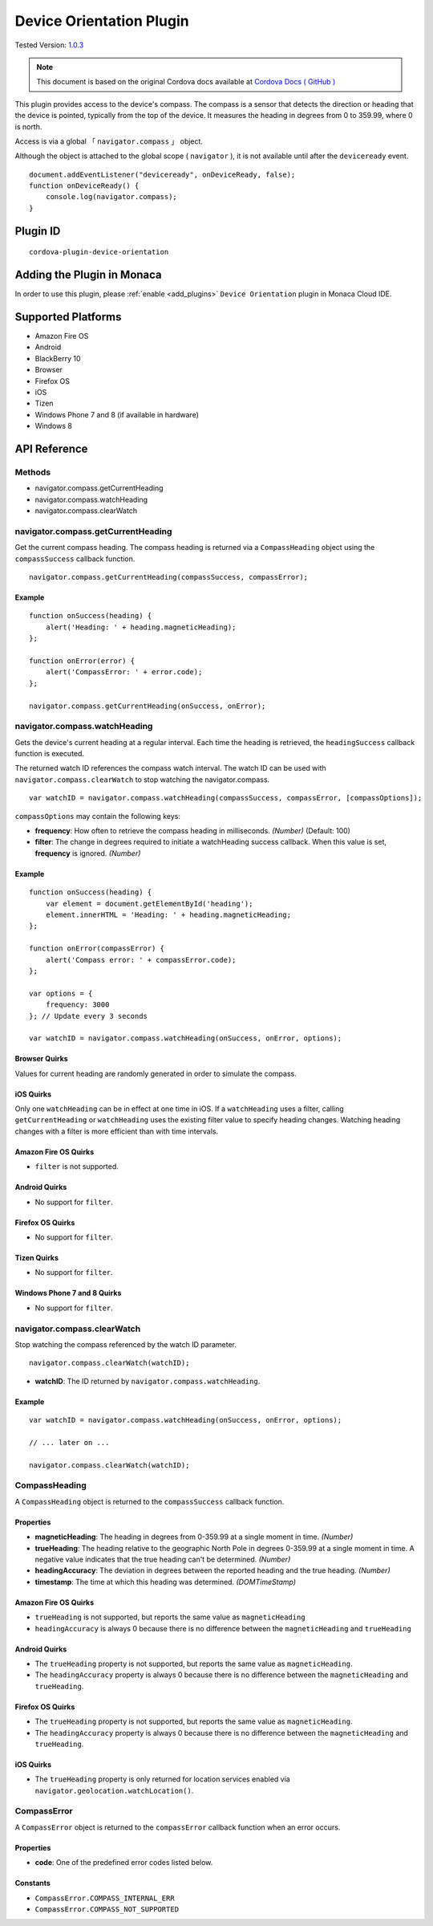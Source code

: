 .. raw:: html

   <!---
       Licensed to the Apache Software Foundation (ASF) under one
       or more contributor license agreements.  See the NOTICE file
       distributed with this work for additional information
       regarding copyright ownership.  The ASF licenses this file
       to you under the Apache License, Version 2.0 (the
       "License"); you may not use this file except in compliance
       with the License.  You may obtain a copy of the License at

         http://www.apache.org/licenses/LICENSE-2.0

       Unless required by applicable law or agreed to in writing,
       software distributed under the License is distributed on an
       "AS IS" BASIS, WITHOUT WARRANTIES OR CONDITIONS OF ANY
       KIND, either express or implied.  See the License for the
       specific language governing permissions and limitations
       under the License.
   -->

=====================================
Device Orientation Plugin
=====================================

.. rst-class:: right-menu

Tested Version: `1.0.3 <https://github.com/apache/cordova-plugin-device-orientation/releases/tag/1.0.3>`_

.. note:: 
    
   This document is based on the original Cordova docs available at `Cordova Docs ( GitHub ) <https://github.com/apache/cordova-plugin-device-orientation>`_



This plugin provides access to the device's compass. The compass is a sensor that detects the direction or heading that the device is pointed, typically from the top of the device. It measures the heading in degrees from 0 to 359.99, where 0 is north.


Access is via a global 「 ``navigator.compass`` 」 object.

Although the object is attached to the global scope ( ``navigator`` ), it is not available until after the ``deviceready`` event.


::

    document.addEventListener("deviceready", onDeviceReady, false);
    function onDeviceReady() {
        console.log(navigator.compass);
    }

Plugin ID
=====================================

::
  
  cordova-plugin-device-orientation


Adding the Plugin in Monaca
=========================================

In order to use this plugin, please :ref:`enable <add_plugins>` ``Device Orientation`` plugin in Monaca Cloud IDE.


Supported Platforms
=========================================

-  Amazon Fire OS
-  Android
-  BlackBerry 10
-  Browser
-  Firefox OS
-  iOS
-  Tizen
-  Windows Phone 7 and 8 (if available in hardware)
-  Windows 8

API Reference
=========================================

Methods
-------

-  navigator.compass.getCurrentHeading
-  navigator.compass.watchHeading
-  navigator.compass.clearWatch

navigator.compass.getCurrentHeading
-----------------------------------

Get the current compass heading. The compass heading is returned via a ``CompassHeading`` object using the ``compassSuccess`` callback function.

::

    navigator.compass.getCurrentHeading(compassSuccess, compassError);

Example
~~~~~~~

::

    function onSuccess(heading) {
        alert('Heading: ' + heading.magneticHeading);
    };

    function onError(error) {
        alert('CompassError: ' + error.code);
    };

    navigator.compass.getCurrentHeading(onSuccess, onError);

navigator.compass.watchHeading
------------------------------

Gets the device's current heading at a regular interval. Each time the heading is retrieved, the ``headingSuccess`` callback function is executed.

The returned watch ID references the compass watch interval. The watch ID can be used with ``navigator.compass.clearWatch`` to stop watching the navigator.compass.

::

    var watchID = navigator.compass.watchHeading(compassSuccess, compassError, [compassOptions]);

``compassOptions`` may contain the following keys:

-  **frequency**: How often to retrieve the compass heading in milliseconds. *(Number)* (Default: 100)
-  **filter**: The change in degrees required to initiate a watchHeading success callback. When this value is set, **frequency** is ignored. *(Number)*

Example
~~~~~~~

::

    function onSuccess(heading) {
        var element = document.getElementById('heading');
        element.innerHTML = 'Heading: ' + heading.magneticHeading;
    };

    function onError(compassError) {
        alert('Compass error: ' + compassError.code);
    };

    var options = {
        frequency: 3000
    }; // Update every 3 seconds

    var watchID = navigator.compass.watchHeading(onSuccess, onError, options);

Browser Quirks
~~~~~~~~~~~~~~

Values for current heading are randomly generated in order to simulate the compass.

iOS Quirks
~~~~~~~~~~

Only one ``watchHeading`` can be in effect at one time in iOS. If a ``watchHeading`` uses a filter, calling ``getCurrentHeading`` or ``watchHeading`` uses the existing filter value to specify heading changes. Watching heading changes with a filter is more efficient than with time intervals.

Amazon Fire OS Quirks
~~~~~~~~~~~~~~~~~~~~~

-  ``filter`` is not supported.

Android Quirks
~~~~~~~~~~~~~~

-  No support for ``filter``.

Firefox OS Quirks
~~~~~~~~~~~~~~~~~

-  No support for ``filter``.

Tizen Quirks
~~~~~~~~~~~~

-  No support for ``filter``.

Windows Phone 7 and 8 Quirks
~~~~~~~~~~~~~~~~~~~~~~~~~~~~

-  No support for ``filter``.

navigator.compass.clearWatch
----------------------------

Stop watching the compass referenced by the watch ID parameter.

::

    navigator.compass.clearWatch(watchID);

-  **watchID**: The ID returned by ``navigator.compass.watchHeading``.

Example
~~~~~~~

::

    var watchID = navigator.compass.watchHeading(onSuccess, onError, options);

    // ... later on ...

    navigator.compass.clearWatch(watchID);

CompassHeading
--------------

A ``CompassHeading`` object is returned to the ``compassSuccess`` callback function.

Properties
~~~~~~~~~~

-  **magneticHeading**: The heading in degrees from 0-359.99 at a single moment in time. *(Number)*

-  **trueHeading**: The heading relative to the geographic North Pole in degrees 0-359.99 at a single moment in time. A negative value indicates that the true heading can't be determined. *(Number)*

-  **headingAccuracy**: The deviation in degrees between the reported heading and the true heading. *(Number)*

-  **timestamp**: The time at which this heading was determined. *(DOMTimeStamp)*

Amazon Fire OS Quirks
~~~~~~~~~~~~~~~~~~~~~

-  ``trueHeading`` is not supported, but reports the same value as ``magneticHeading``

-  ``headingAccuracy`` is always 0 because there is no difference between the ``magneticHeading`` and ``trueHeading``

Android Quirks
~~~~~~~~~~~~~~

-  The ``trueHeading`` property is not supported, but reports the same value as ``magneticHeading``.

-  The ``headingAccuracy`` property is always 0 because there is no difference between the ``magneticHeading`` and ``trueHeading``.

Firefox OS Quirks
~~~~~~~~~~~~~~~~~

-  The ``trueHeading`` property is not supported, but reports the same value as ``magneticHeading``.

-  The ``headingAccuracy`` property is always 0 because there is no difference between the ``magneticHeading`` and ``trueHeading``.

iOS Quirks
~~~~~~~~~~

-  The ``trueHeading`` property is only returned for location services enabled via ``navigator.geolocation.watchLocation()``.

CompassError
------------

A ``CompassError`` object is returned to the ``compassError`` callback function when an error occurs.

Properties
~~~~~~~~~~

-  **code**: One of the predefined error codes listed below.

Constants
~~~~~~~~~

-  ``CompassError.COMPASS_INTERNAL_ERR``
-  ``CompassError.COMPASS_NOT_SUPPORTED``


.. seealso::

  *See Also*

  - :ref:`third_party_cordova_index`
  - :ref:`cordova_core_plugins`